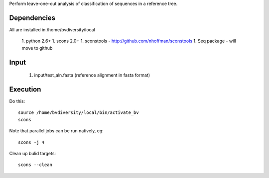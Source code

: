 Perform leave-one-out analysis of classification of sequences in a
reference tree.


Dependencies
============

All are installed in /home/bvdiversity/local

 1. python 2.6+
 1. scons 2.0+
 1. sconstools - http://github.com/nhoffman/sconstools
 1. Seq package - will move to github


Input
=====

 1. input/test_aln.fasta (reference alignment in fasta format)

Execution
=========

Do this::
 
 source /home/bvdiversity/local/bin/activate_bv
 scons

Note that parallel jobs can be run natively, eg::

 scons -j 4

Clean up bulid targets::

 scons --clean

